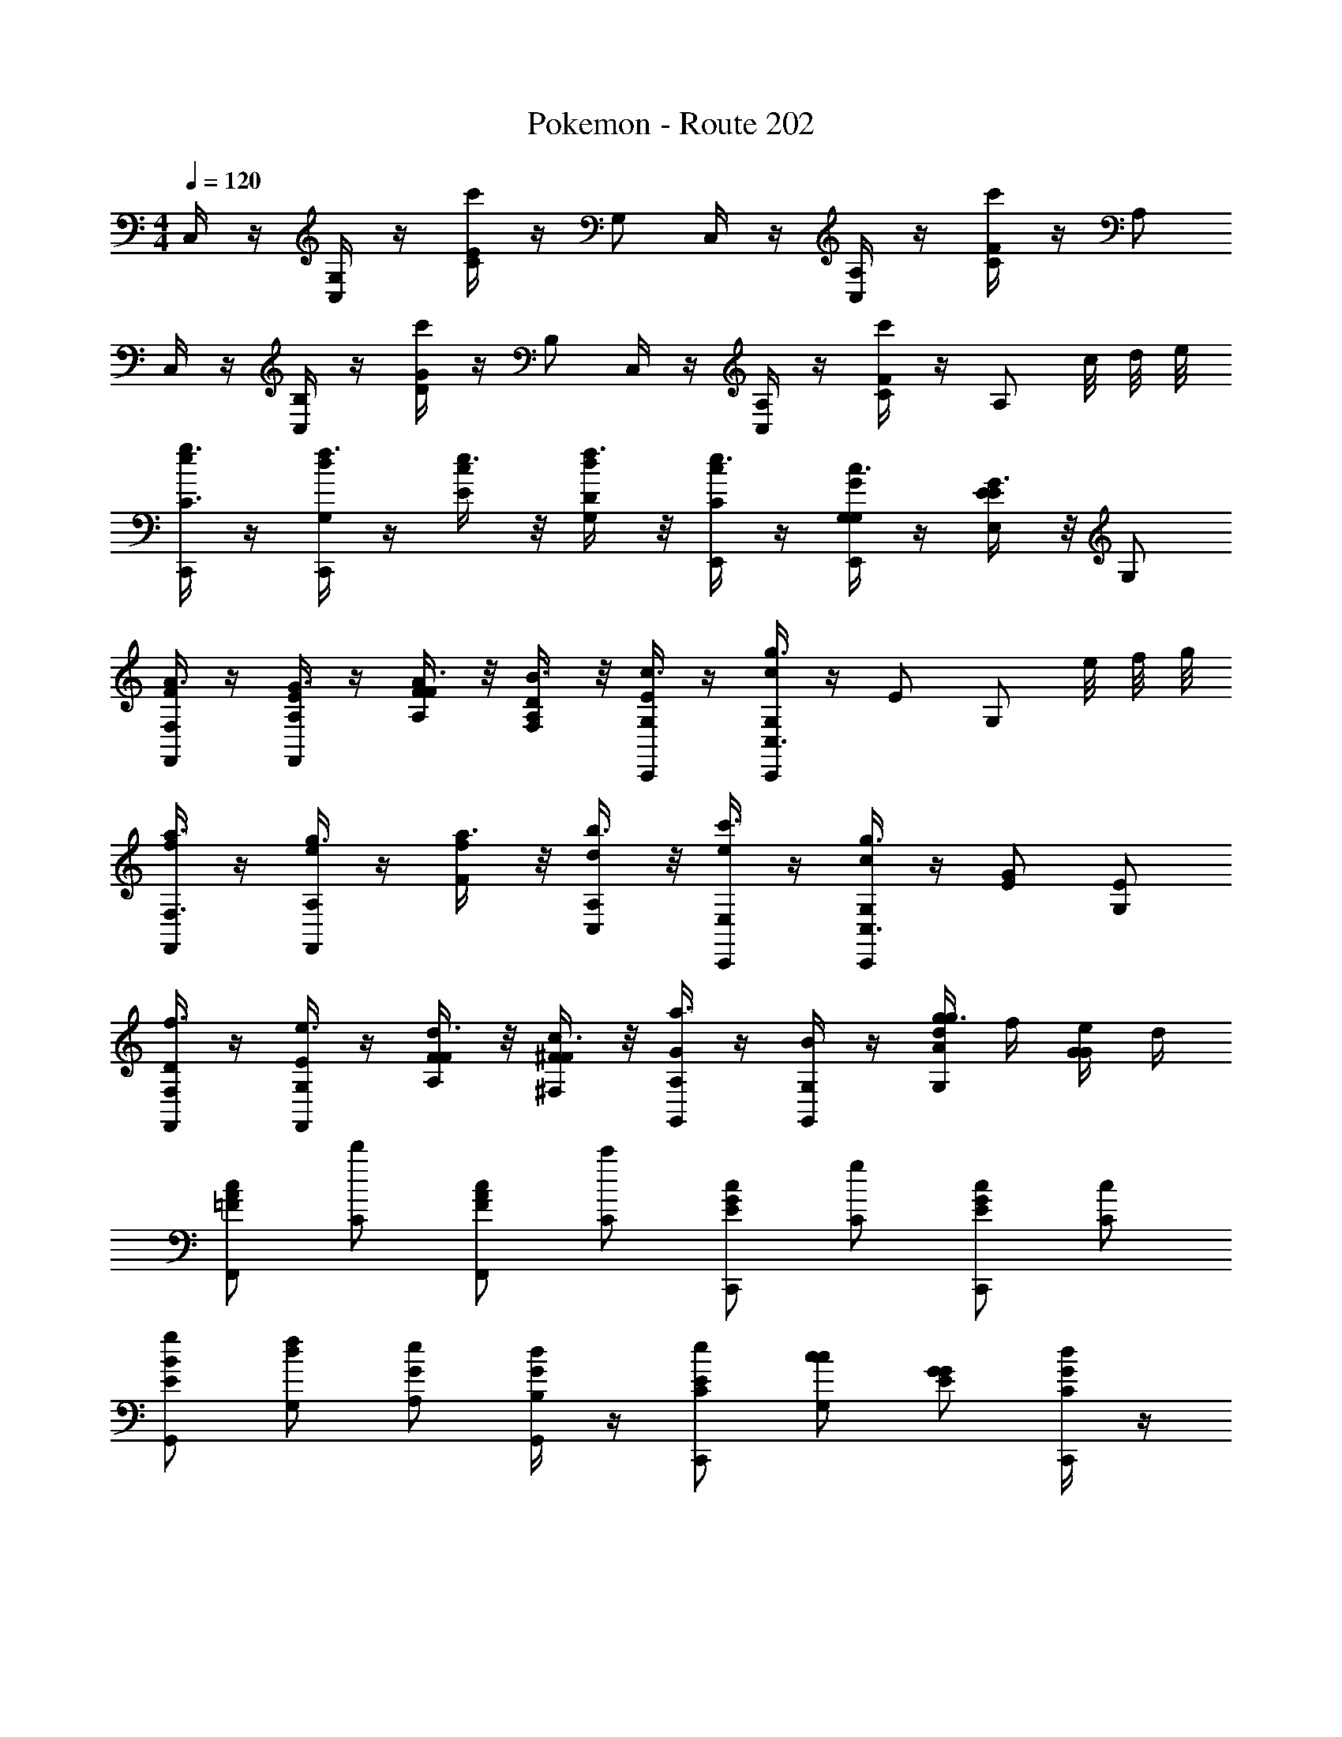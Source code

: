 X: 1
T: Pokemon - Route 202
L: 1/4
M: 4/4
Q: 1/4=120
Z: ABC Generated by Starbound Composer v0.8.7
K: C
C,/4 z/4 [C,/4G,/] z/4 [C/4E/c'] z/4 G,/ C,/4 z/4 [C,/4A,/] z/4 [C/4F/c'] z/4 A,/ 
C,/4 z/4 [C,/4B,/] z/4 [D/4G/c'] z/4 B,/ C,/4 z/4 [C,/4A,/] z/4 [C/4F/c'] z/4 [z/8A,/] c/8 d/8 e/8 
[C,,/4g3/8e/C3/] z/4 [C,,/4f3/8G,/d/] z/4 [e3/8E/c/] z/8 [f3/8G,/D/d/] z/8 [E,,/4e3/8C/c/] z/4 [E,,/4c3/8G,/G,/G/] z/4 [G3/8E/E,E] z/8 G,/ 
[F,,/4A3/8F/F,] z/4 [F,,/4G3/8A,/E/] z/4 [A3/8F/A,/F/] z/8 [B3/8A,/F,/D/] z/8 [C,,/4c3/8G,/E/] z/4 [C,,/4g3/8G,/c/C,3/] z/4 E/ [z/8G,/] e/8 f/8 g/8 
[F,,/4a3/8f/F,3/] z/4 [F,,/4g3/8A,/e/] z/4 [a3/8F/f/] z/8 [b3/8A,/C,/d/] z/8 [C,,/4c'3/8E,/e/] z/4 [C,,/4g3/8G,/c/C,3/] z/4 [E/G/] [G,/E/] 
[F,,/4f3/8D/F,] z/4 [F,,/4e3/8G,/E/] z/4 [d3/8F/A,/F/] z/8 [c3/8^F/^F,/F/] z/8 [G,,/4a3/8G/A,] z/4 [G,,/4G,/B/] z/4 [g/4g3/8A/d/G,] f/4 [e/4G/G/] d/4 
[F,,/c/A/=F/] [C/d'/] [F,,/c/A/F/] [C/c'/] [C,,/c/G/E/] [C/g/] [C,,/c/G/E/] [C/c/] 
[G,,/g/B/E/] [f/G,/d/] [e/G/A,/] [G,,/4d/B,/G/] z/4 [C,,/e/E/C/] [c/G,/c/] [G/G/E/] [C,,/4d/C/G/] z/4 
[F,,/c/A/F/] [C/a/] [F,,/c/A/F/] [C/g/] [C,,/c/G/E/] [C/c/] [C,,/c/G/E/] [C/G/] 
[G,,/G/G/B,/] [d/G,/G/] [e/G/A,/B/] [G,,/4d/B,/G/] z/4 [C,,/G/] [z/4c/G,/c/] G/4 [c/4E/] d/4 [z/8C,,/4e/4C/G/] d/8 e/8 f/8 
[C/3F,,3/g3/C3/] E/3 C/3 c/3 z/6 [z/6F,,/c'3/E3/] [z/3E3/8] [D/3G,,/] [z/6E/3] [z/6G,,3/4] D/3 [B/3bD] z/6 [z/6G,,/] [z/3G3/8] 
[E/3a/C/E,,3/] [z/6G/3] [z/6g/D/] E/3 [c3/8e/C/] z/8 [z/6E,,/d/G,/] [z/3E3/8] [C/3C,,/e/C/] [z/6E/3] [z/6C,,3/4cE,3/] C/3 G/3 z/6 [z/6E,,/a/] [z/3E3/8] 
[F/3F,,3/g3/C3/] G/3 F/3 c/3 z/6 [F,,/c'3/E3/] [F/24C,,/] z7/24 [z/6A/3] [z/6C,,3/4] F/3 [A/3bD] z/6 C,,/ 
[F/24a/C/F,,3/] z7/24 [z/6A/3] [z/6g/C,/] F/3 [A/3e/D/] [z/6F/3] [z/6F,,/C3/4c] ^G/3 [G,,/d/] [G,,/=G/C,/c/] [z15/32A,,/d/D/G/] [z/32c4] [B,,/B/] 
C,/4 z/4 [C,/4G,/] z/4 [C/4E/c'] z/4 G,/ C,/4 z/4 [C,/4A,/] z/4 [C/4F/c'] z/4 A,/ 
C,/4 z/4 [C,/4B,/] z/4 [D/4G/c'] z/4 B,/ C,/4 z/4 [C,/4A,/] z/4 [C/4F/c'] z/4 [z/8A,/] c/8 d/8 e/8 
[C,,/4g3/8e/C3/] z/4 [C,,/4f3/8G,/d/] z/4 [e3/8E/c/] z/8 [f3/8G,/D/d/] z/8 [E,,/4e3/8C/c/] z/4 [E,,/4c3/8G,/G,/G/] z/4 [G3/8E/E,E] z/8 G,/ 
[F,,/4A3/8F/=F,] z/4 [F,,/4G3/8A,/E/] z/4 [A3/8F/A,/F/] z/8 [B3/8A,/F,/D/] z/8 [C,,/4c3/8G,/E/] z/4 [C,,/4g3/8G,/c/C,3/] z/4 E/ [z/8G,/] e/8 f/8 g/8 
[F,,/4a3/8f/F,3/] z/4 [F,,/4g3/8A,/e/] z/4 [a3/8F/f/] z/8 [b3/8A,/C,/d/] z/8 [C,,/4c'3/8E,/e/] z/4 [C,,/4g3/8G,/c/C,3/] z/4 [E/G/] [G,/E/] 
[F,,/4f3/8D/F,] z/4 [F,,/4e3/8G,/E/] z/4 [d3/8F/A,/F/] z/8 [c3/8^F/^F,/F/] z/8 [G,,/4a3/8G/A,] z/4 [G,,/4G,/B/] z/4 [g/4g3/8A/d/G,] f/4 [e/4G/G/] d/4 
[F,,/c/A/=F/] [C/d'/] [F,,/c/A/F/] [C/c'/] [C,,/c/G/E/] [C/g/] [C,,/c/G/E/] [C/c/] 
[G,,/g/B/E/] [f/G,/d/] [e/G/A,/] [G,,/4d/B,/G/] z/4 [C,,/e/E/C/] [c/G,/c/] [G/G/E/] [C,,/4d/C/G/] z/4 
[F,,/c/A/F/] [C/a/] [F,,/c/A/F/] [C/g/] [C,,/c/G/E/] [C/c/] [C,,/c/G/E/] [C/G/] 
[G,,/G/G/B,/] [d/G,/G/] [e/G/A,/B/] [G,,/4d/B,/G/] z/4 [C,,/G/] [z/4c/G,/c/] G/4 [c/4E/] d/4 [z/8C,,/4e/4C/G/] d/8 e/8 f/8 
[C/3F,,3/g3/C3/] E/3 C/3 c/3 z/6 [z/6F,,/c'3/E3/] [z/3E3/8] [D/3G,,/] [z/6E/3] [z/6G,,3/4] D/3 [B/3bD] z/6 [z/6G,,/] [z/3G3/8] 
[E/3a/C/E,,3/] [z/6G/3] [z/6g/D/] E/3 [c3/8e/C/] z/8 [z/6E,,/d/G,/] [z/3E3/8] [C/3C,,/e/C/] [z/6E/3] [z/6C,,3/4cE,3/] C/3 G/3 z/6 [z/6E,,/a/] [z/3E3/8] 
[F/3F,,3/g3/C3/] G/3 F/3 c/3 z/6 [F,,/c'3/E3/] [F/24C,,/] z7/24 [z/6A/3] [z/6C,,3/4] F/3 [A/3bD] z/6 C,,/ 
[F/24a/C/F,,3/] z7/24 [z/6A/3] [z/6g/C,/] F/3 [A/3e/D/] [z/6F/3] [z/6F,,/C3/4c] ^G/3 [G,,/d/] [G,,/=G/C,/c/] [z15/32A,,/d/D/G/] [z/32c4] [B,,/B/] 
C,/4 z/4 [C,/4G,/] z/4 [C/4E/c'] z/4 G,/ C,/4 z/4 [C,/4A,/] z/4 [C/4F/c'] z/4 A,/ 
C,/4 z/4 [C,/4B,/] z/4 [D/4G/c'] z/4 B,/ C,/4 z/4 [C,/4A,/] z/4 [C/4F/c'] z/4 [z/8A,/] c/8 d/8 e/8 
[C,,/4g3/8e/C3/] z/4 [C,,/4f3/8G,/d/] z/4 [e3/8E/c/] z/8 [f3/8G,/D/d/] z/8 [E,,/4e3/8C/c/] z/4 [E,,/4c3/8G,/G,/G/] z/4 [G3/8E/E,E] z/8 G,/ 
[F,,/4A3/8F/=F,] z/4 [F,,/4G3/8A,/E/] z/4 [A3/8F/A,/F/] z/8 [B3/8A,/F,/D/] z/8 [C,,/4c3/8G,/E/] z/4 [C,,/4g3/8G,/c/C,3/] z/4 E/ [z/8G,/] e/8 f/8 g/8 
[F,,/4a3/8f/F,3/] z/4 [F,,/4g3/8A,/e/] z/4 [a3/8F/f/] z/8 [b3/8A,/C,/d/] z/8 [C,,/4c'3/8E,/e/] z/4 [C,,/4g3/8G,/c/C,3/] z/4 [E/G/] [G,/E/] 
[F,,/4f3/8D/F,] z/4 [F,,/4e3/8G,/E/] z/4 [d3/8F/A,/F/] z/8 [c3/8^F/^F,/F/] z/8 [G,,/4a3/8G/A,] z/4 [G,,/4G,/B/] z/4 [g/4g3/8A/d/G,] f/4 [e/4G/G/] d/4 
[F,,/c/A/=F/] [C/d'/] [F,,/c/A/F/] [C/c'/] [C,,/c/G/E/] [C/g/] [C,,/c/G/E/] [C/c/] 
[G,,/g/B/E/] [f/G,/d/] [e/G/A,/] [G,,/4d/B,/G/] z/4 [C,,/e/E/C/] [c/G,/c/] [G/G/E/] [C,,/4d/C/G/] z/4 
[F,,/c/A/F/] [C/a/] [F,,/c/A/F/] [C/g/] [C,,/c/G/E/] [C/c/] [C,,/c/G/E/] [C/G/] 
[G,,/G/G/B,/] [d/G,/G/] [e/G/A,/B/] [G,,/4d/B,/G/] z/4 [C,,/G/] [z/4c/G,/c/] G/4 [c/4E/] d/4 [z/8C,,/4e/4C/G/] d/8 e/8 f/8 
[C/3F,,3/g3/C3/] E/3 C/3 c/3 z/6 [z/6F,,/c'3/E3/] [z/3E3/8] [D/3G,,/] [z/6E/3] [z/6G,,3/4] D/3 [B/3bD] z/6 [z/6G,,/] [z/3G3/8] 
[E/3a/C/E,,3/] [z/6G/3] [z/6g/D/] E/3 [c3/8e/C/] z/8 [z/6E,,/d/G,/] [z/3E3/8] [C/3C,,/e/C/] [z/6E/3] [z/6C,,3/4cE,3/] C/3 G/3 z/6 [z/6E,,/a/] [z/3E3/8] 
[F/3F,,3/g3/C3/] G/3 F/3 c/3 z/6 [F,,/c'3/E3/] [F/24C,,/] z7/24 [z/6A/3] [z/6C,,3/4] F/3 [A/3bD] z/6 C,,/ 
[F/24a/C/F,,3/] z7/24 [z/6A/3] [z/6g/C,/] F/3 [A/3e/D/] [z/6F/3] [z/6F,,/C3/4c] ^G/3 [G,,/d/] [G,,/=G/C,/c/] [z15/32A,,/d/D/G/] [z/32c4] [B,,/B/] 
C,/4 z/4 [C,/4G,/] z/4 [C/4E/c'] z/4 G,/ C,/4 z/4 [C,/4A,/] z/4 [C/4F/c'] z/4 A,/ 
C,/4 z/4 [C,/4B,/] z/4 [D/4G/c'] z/4 B,/ C,/4 z/4 [C,/4A,/] z/4 [C/4F/c'] z/4 [z/8A,/] c/8 d/8 e/8 
[C,,/4g3/8e/C3/] z/4 [C,,/4f3/8G,/d/] z/4 [e3/8E/c/] z/8 [f3/8G,/D/d/] z/8 [E,,/4e3/8C/c/] z/4 [E,,/4c3/8G,/G,/G/] z/4 [G3/8E/E,E] z/8 G,/ 
[F,,/4A3/8F/=F,] z/4 [F,,/4G3/8A,/E/] z/4 [A3/8F/A,/F/] z/8 [B3/8A,/F,/D/] z/8 [C,,/4c3/8G,/E/] z/4 [C,,/4g3/8G,/c/C,3/] z/4 E/ [z/8G,/] e/8 f/8 g/8 
[F,,/4a3/8f/F,3/] z/4 [F,,/4g3/8A,/e/] z/4 [a3/8F/f/] z/8 [b3/8A,/C,/d/] z/8 [C,,/4c'3/8E,/e/] z/4 [C,,/4g3/8G,/c/C,3/] z/4 [E/G/] [G,/E/] 
[F,,/4f3/8D/F,] z/4 [F,,/4e3/8G,/E/] z/4 [d3/8F/A,/F/] z/8 [c3/8^F/^F,/F/] z/8 [G,,/4a3/8G/A,] z/4 [G,,/4G,/B/] z/4 [g/4g3/8A/d/G,] f/4 [e/4G/G/] d/4 
[F,,/c/A/=F/] [C/d'/] [F,,/c/A/F/] [C/c'/] [C,,/c/G/E/] [C/g/] [C,,/c/G/E/] [C/c/] 
[G,,/g/B/E/] [f/G,/d/] [e/G/A,/] [G,,/4d/B,/G/] z/4 [C,,/e/E/C/] [c/G,/c/] [G/G/E/] [C,,/4d/C/G/] z/4 
[F,,/c/A/F/] [C/a/] [F,,/c/A/F/] [C/g/] [C,,/c/G/E/] [C/c/] [C,,/c/G/E/] [C/G/] 
[G,,/G/G/B,/] [d/G,/G/] [e/G/A,/B/] [G,,/4d/B,/G/] z/4 [C,,/G/] [z/4c/G,/c/] G/4 [c/4E/] d/4 [z/8C,,/4e/4C/G/] d/8 e/8 f/8 
[C/3F,,3/g3/C3/] E/3 C/3 c/3 z/6 [z/6F,,/c'3/E3/] [z/3E3/8] [D/3G,,/] [z/6E/3] [z/6G,,3/4] D/3 [B/3bD] z/6 [z/6G,,/] [z/3G3/8] 
[E/3a/C/E,,3/] [z/6G/3] [z/6g/D/] E/3 [c3/8e/C/] z/8 [z/6E,,/d/G,/] [z/3E3/8] [C/3C,,/e/C/] [z/6E/3] [z/6C,,3/4cE,3/] C/3 G/3 z/6 [z/6E,,/a/] [z/3E3/8] 
[F/3F,,3/g3/C3/] G/3 F/3 c/3 z/6 [F,,/c'3/E3/] [F/24C,,/] z7/24 [z/6A/3] [z/6C,,3/4] F/3 [A/3bD] z/6 C,,/ 
[F/24a/C/F,,3/] z7/24 [z/6A/3] [z/6g/C,/] F/3 [A/3e/D/] [z/6F/3] [z/6F,,/C3/4c] ^G/3 [G,,/d/] [G,,/=G/C,/c/] [z15/32A,,/d/D/G/] [z/32c4] [B,,/B/C4] 
